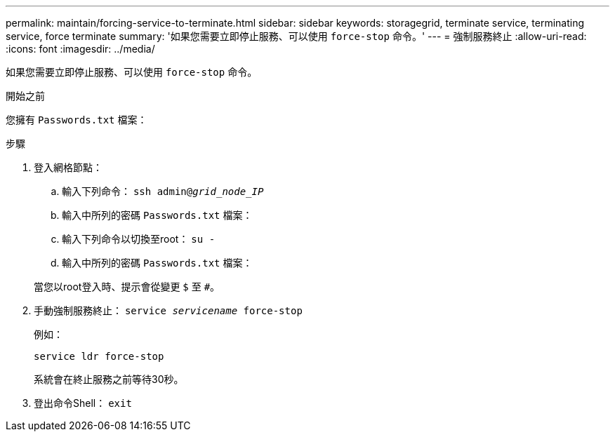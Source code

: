 ---
permalink: maintain/forcing-service-to-terminate.html 
sidebar: sidebar 
keywords: storagegrid, terminate service, terminating service, force terminate 
summary: '如果您需要立即停止服務、可以使用 `force-stop` 命令。' 
---
= 強制服務終止
:allow-uri-read: 
:icons: font
:imagesdir: ../media/


[role="lead"]
如果您需要立即停止服務、可以使用 `force-stop` 命令。

.開始之前
您擁有 `Passwords.txt` 檔案：

.步驟
. 登入網格節點：
+
.. 輸入下列命令： `ssh admin@_grid_node_IP_`
.. 輸入中所列的密碼 `Passwords.txt` 檔案：
.. 輸入下列命令以切換至root： `su -`
.. 輸入中所列的密碼 `Passwords.txt` 檔案：


+
當您以root登入時、提示會從變更 `$` 至 `#`。

. 手動強制服務終止： `service _servicename_ force-stop`
+
例如：

+
[listing]
----
service ldr force-stop
----
+
系統會在終止服務之前等待30秒。

. 登出命令Shell： `exit`


